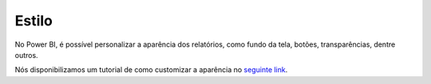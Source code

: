 .. Coloque dois pontos antes de uma frase para comentá-la

.. _estilo:

Estilo
======

No Power BI, é possível personalizar a aparência dos relatórios, como fundo da tela, botões, transparências, dentre
outros.

Nós disponibilizamos um tutorial de como customizar a aparência no
`seguinte link <https://coplin-ufsm.github.io/powerbi/data/outros/tutorial_adicionar_estilo.pdf>`_.